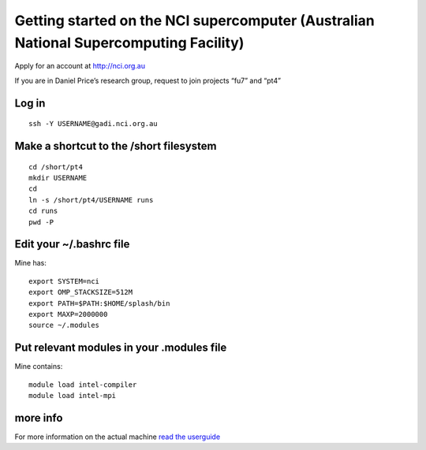Getting started on the NCI supercomputer (Australian National Supercomputing Facility)
======================================================================================

Apply for an account at http://nci.org.au

If you are in Daniel Price’s research group, request to join projects
“fu7” and “pt4”

Log in 
-------

::

   ssh -Y USERNAME@gadi.nci.org.au

Make a shortcut to the /short filesystem
----------------------------------------

::

   cd /short/pt4
   mkdir USERNAME
   cd
   ln -s /short/pt4/USERNAME runs
   cd runs
   pwd -P

Edit your ~/.bashrc file
------------------

Mine has:

::

   export SYSTEM=nci
   export OMP_STACKSIZE=512M
   export PATH=$PATH:$HOME/splash/bin
   export MAXP=2000000
   source ~/.modules

Put relevant modules in your .modules file
------------------------------------------

Mine contains:

::

   module load intel-compiler
   module load intel-mpi

more info
---------

For more information on the actual machine `read the
userguide <https://opus.nci.org.au/display/Help/Gadi+User+Guide>`__
